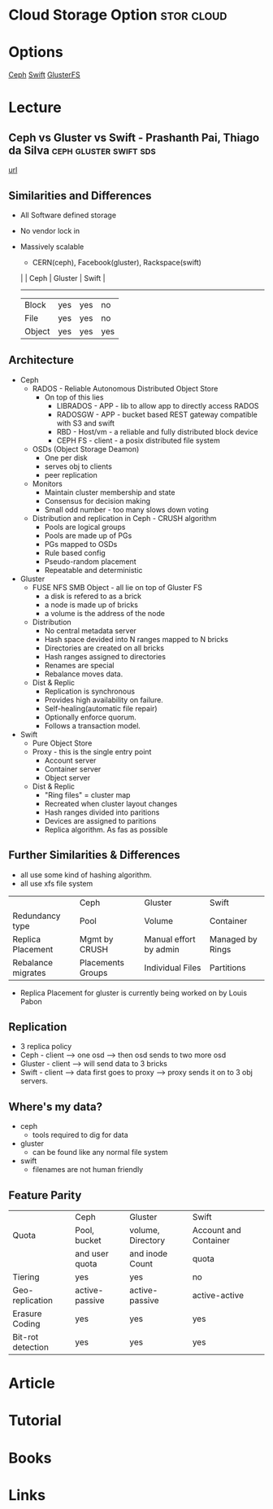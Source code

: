 #+TAGS: stor cloud


* Cloud Storage Option						 :stor:cloud:
* Options
[[file://home/crito/org/tech/storage/ceph.org][Ceph]]
[[file://home/crito/org/tech/storage/swift.org][Swift]]
[[file://home/crito/org/tech/storage/glusterfs.org][GlusterFS]]

* Lecture
** Ceph vs Gluster vs Swift - Prashanth Pai, Thiago da Silva :ceph:gluster:swift:sds:
[[https://www.youtube.com/watch?v%3DfcnrkqbKDp0][url]]
** Similarities and Differences
+ All Software defined storage
+ No vendor lock in
+ Massively scalable
  - CERN(ceph), Facebook(gluster), Rackspace(swift)

 |        | Ceph | Gluster | Swift |
  ----------------------------------
 | Block  | yes  | yes     | no    |
 | File   | yes  | yes     | no    |
 | Object | yes  | yes     | yes   |

** Architecture
  - Ceph 
    - RADOS - Reliable Autonomous Distributed Object Store
      - On top of this lies 
        - LIBRADOS - APP - lib to allow app to directly access RADOS
        - RADOSGW - APP - bucket based REST gateway compatible with S3 and swift
        - RBD - Host/vm - a reliable and fully distributed block device
        - CEPH FS - client - a posix distributed file system
    - OSDs (Object Storage Deamon)
      - One per disk
      - serves obj to clients
      - peer replication
    - Monitors
      - Maintain cluster membership and state
      - Consensus for decision making
      - Small odd number - too many slows down voting
    - Distribution and replication in Ceph - CRUSH algorithm
      - Pools are logical groups
      - Pools are made up of PGs
      - PGs mapped to OSDs
      - Rule based config
      - Pseudo-random placement
      - Repeatable and deterministic	
	
  - Gluster
    - FUSE NFS SMB Object - all lie on top of Gluster FS
      - a disk is refered to as a brick
      - a node is made up of bricks
      - a volume is the address of the node
    - Distribution
      - No central metadata server
      - Hash space devided into N ranges mapped to N bricks
      - Directories are created on all bricks
      - Hash ranges assigned to directories
      - Renames are special
      - Rebalance moves data.
    - Dist & Replic
      - Replication is synchronous
      - Provides high availability on failure.
      - Self-healing(automatic file repair)
      - Optionally enforce quorum.
      - Follows a transaction model.
   
  - Swift
    - Pure Object Store 
    - Proxy - this is the single entry point
      - Account server
      - Container server 
      - Object server 
    - Dist & Replic
      - "Ring files" = cluster map
      - Recreated when cluster layout changes
      - Hash ranges divided into paritions
      - Devices are assigned to paritions
      - Replica algorithm. As fas as possible
	
** Further Similarities & Differences
+ all use some kind of hashing algorithm.
+ all use xfs file system
  
|                    | Ceph              | Gluster                | Swift            |
| Redundancy type    | Pool              | Volume                 | Container        |
| Replica Placement  | Mgmt by CRUSH     | Manual effort by admin | Managed by Rings |
| Rebalance migrates | Placements Groups | Individual Files       | Partitions       |
    

+ Replica Placement for gluster is currently being worked on by Louis Pabon
    
** Replication
+ 3 replica policy   
+ Ceph - client --> one osd --> then osd sends to two more osd
+ Gluster - client --> will send data to 3 bricks
+ Swift - client --> data first goes to proxy --> proxy sends it on to 3 obj servers.

** Where's my data?
+ ceph
  - tools required to dig for data
+ gluster
  - can be found like any normal file system
+ swift
  - filenames are not human friendly
    
** Feature Parity

|                   | Ceph           | Gluster           | Swift                 |
| Quota             | Pool, bucket   | volume, Directory | Account and Container |
|                   | and user quota | and inode Count   | quota                 |
| Tiering           | yes            | yes               | no                    |
| Geo-replication   | active-passive | active-passive    | active-active         |
| Erasure Coding    | yes            | yes               | yes                   |
| Bit-rot detection | yes            | yes               | yes                   |
  
* Article

* Tutorial
* Books
* Links
